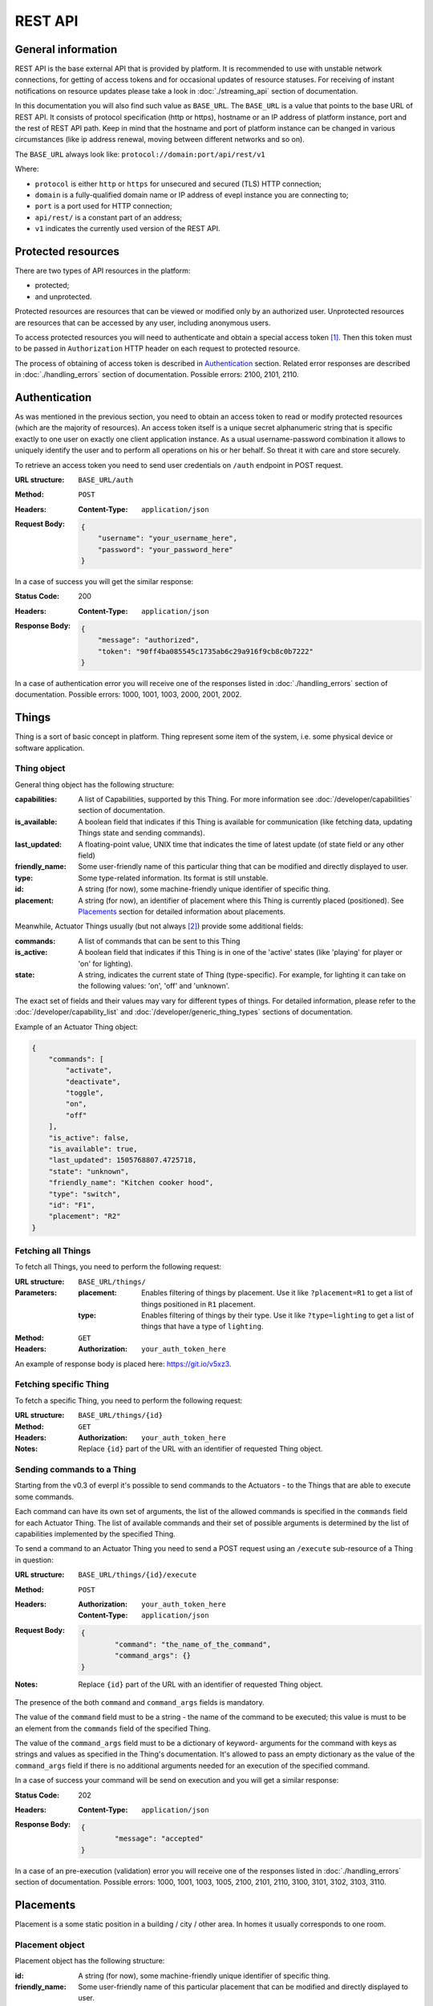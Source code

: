 REST API
========

General information
-------------------

REST API is the base external API that is provided by platform.
It is recommended to use with unstable network connections, for
getting of access tokens and for occasional updates of resource
statuses. For receiving of instant notifications on resource
updates please take a look in :doc:`./streaming_api` section of
documentation.

In this documentation you will also find such value as ``BASE_URL``.
The ``BASE_URL`` is a value that points to the base URL of REST API.
It consists of protocol specification (http or https), hostname or
an IP address of platform instance, port and the rest of REST API
path. Keep in mind that the hostname and port of platform instance
can be changed in various circumstances (like ip address renewal,
moving between different networks and so on).

The ``BASE_URL`` always look like:
``protocol://domain:port/api/rest/v1``

Where:

- ``protocol`` is either ``http`` or ``https`` for unsecured and
  secured (TLS) HTTP connection;
- ``domain`` is a fully-qualified domain name or IP address of evepl
  instance you are connecting to;
- ``port`` is a port used for HTTP connection;
- ``api/rest/`` is a constant part of an address;
- ``v1`` indicates the currently used version of the REST API.

.. _protected_resources:

Protected resources
-------------------

There are two types of API resources in the platform:

- protected;
- and unprotected.

Protected resources are resources that can be viewed or modified only
by an authorized user. Unprotected resources are resources that can be
accessed by any user, including anonymous users.

To access protected resources you will need to authenticate and obtain
a special access token [#f1]_. Then this token must to be passed in
``Authorization`` HTTP header on each request to protected resource.

The process of obtaining of access token is described in
`Authentication`_ section. Related error responses are described in
:doc:`./handling_errors` section of documentation.
Possible errors: 2100, 2101, 2110.

Authentication
--------------

As was mentioned in the previous section, you need to obtain an access
token to read or modify protected resources (which are the majority of
resources). An access token itself is a unique secret alphanumeric
string that is specific exactly to one user on exactly one client
application instance. As a usual username-password combination it
allows to uniquely identify the user and to perform all operations on
his or her behalf. So threat it with care and store securely.

To retrieve an access token you need to send user credentials on
``/auth`` endpoint in POST request.

:URL structure:
    ``BASE_URL/auth``

:Method:
    ``POST``

:Headers:
    :Content-Type: ``application/json``

:Request Body:
    .. code-block:: json

        {
            "username": "your_username_here",
            "password": "your_password_here"
        }

In a case of success you will get the similar response:

:Status Code:
    200

:Headers:
    :Content-Type: ``application/json``

:Response Body:
    .. code-block:: json

        {
            "message": "authorized",
            "token": "90ff4ba085545c1735ab6c29a916f9cb8c0b7222"
        }

In a case of authentication error you will receive one of the responses
listed in :doc:`./handling_errors` section of documentation.
Possible errors: 1000, 1001, 1003, 2000, 2001, 2002.

Things
------

Thing is a sort of basic concept in platform. Thing represent some item
of the system, i.e. some physical device or software application.

Thing object
^^^^^^^^^^^^

General thing object has the following structure:

:capabilities:
    A list of Capabilities, supported by this Thing. For more
    information see :doc:`/developer/capabilities` section of
    documentation.

:is_available:
    A boolean field that indicates if this Thing is available for
    communication (like fetching data, updating Things state and
    sending commands).

:last_updated:
    A floating-point value, UNIX time that indicates the
    time of latest update (of state field or any other field)

:friendly_name:
    Some user-friendly name of this particular thing that can be
    modified and directly displayed to user.

:type:
    Some type-related information. Its format is still unstable.

:id:
    A string (for now), some machine-friendly unique identifier of
    specific thing.

:placement:
    A string (for now), an identifier of placement where this Thing
    is currently placed (positioned). See `Placements`_ section for
    detailed information about placements.


Meanwhile, Actuator Things usually (but not always [#f2]_) provide some
additional fields:

:commands:
    A list of commands that can be sent to this Thing

:is_active:
    A boolean field that indicates if this Thing is in one of the
    'active' states (like 'playing' for player or 'on' for lighting).

:state:
    A string, indicates the current state of Thing (type-specific).
    For example, for lighting it can take on the following values:
    'on', 'off' and 'unknown'.


The exact set of fields and their values may vary for different types
of things. For detailed information, please refer to the
:doc:`/developer/capability_list` and :doc:`/developer/generic_thing_types`
sections of documentation.

Example of an Actuator Thing object:

.. code-block:: json

    {
        "commands": [
            "activate",
            "deactivate",
            "toggle",
            "on",
            "off"
        ],
        "is_active": false,
        "is_available": true,
        "last_updated": 1505768807.4725718,
        "state": "unknown",
        "friendly_name": "Kitchen cooker hood",
        "type": "switch",
        "id": "F1",
        "placement": "R2"
    }


Fetching all Things
^^^^^^^^^^^^^^^^^^^

To fetch all Things, you need to perform the following request:

:URL structure:
    ``BASE_URL/things/``

:Parameters:
    :placement:
        Enables filtering of things by placement. Use it like
        ``?placement=R1`` to get a list of things positioned in
        ``R1`` placement.

    :type:
        Enables filtering of things by their type. Use it like
        ``?type=lighting`` to get a list of things that have a
        type of ``lighting``.

:Method:
    ``GET``

:Headers:
    :Authorization: ``your_auth_token_here``

An example of response body is placed here: https://git.io/v5xz3.

Fetching specific Thing
^^^^^^^^^^^^^^^^^^^^^^^

To fetch a specific Thing, you need to perform the following request:

:URL structure:
    ``BASE_URL/things/{id}``

:Method:
    ``GET``

:Headers:
    :Authorization: ``your_auth_token_here``

:Notes:
    Replace ``{id}`` part of the URL with an identifier of requested
    Thing object.


.. _things_executing_commands:

Sending commands to a Thing
^^^^^^^^^^^^^^^^^^^^^^^^^^^

Starting from the v0.3 of everpl it's possible to send commands to
the Actuators - to the Things that are able to execute some commands.

Each command can have its own set of arguments, the list of the allowed
commands is specified in the ``commands`` field for each Actuator Thing.
The list of available commands and their set of possible arguments is
determined by the list of capabilities implemented by the specified Thing.

To send a command to an Actuator Thing you need to send a POST request
using an ``/execute`` sub-resource of a Thing in question:

:URL structure:
    ``BASE_URL/things/{id}/execute``

:Method:
    ``POST``

:Headers:
    :Authorization: ``your_auth_token_here``
    :Content-Type: ``application/json``

:Request Body:
    .. code-block:: json

        {
	        "command": "the_name_of_the_command",
	        "command_args": {}
        }

:Notes:
    Replace ``{id}`` part of the URL with an identifier of requested
    Thing object.

The presence of the both ``command`` and ``command_args`` fields is mandatory.

The value of the ``command`` field must to be a string - the name of the
command to be executed; this value is must to be an element from the
``commands`` field of the specified Thing.

The value of the ``command_args`` field must to be a dictionary of keyword-
arguments for the command with keys as strings and values as specified in
the Thing's documentation. It's allowed to pass an empty dictionary as the
value of the ``command_args`` field if there is no additional arguments needed
for an execution of the specified command.

In a case of success your command will be send on execution and you will get
a similar response:

:Status Code:
    202

:Headers:
    :Content-Type: ``application/json``

:Response Body:
    .. code-block:: json

        {
	        "message": "accepted"
        }

In a case of an pre-execution (validation) error you will receive
one of the responses listed in :doc:`./handling_errors` section of
documentation. Possible errors: 1000, 1001, 1003, 1005, 2100, 2101,
2110, 3100, 3101, 3102, 3103, 3110.


Placements
----------

Placement is a some static position in a building / city / other area.
In homes it usually corresponds to one room.

Placement object
^^^^^^^^^^^^^^^^

Placement object has the following structure:

:id:
    A string (for now), some machine-friendly unique identifier of
    specific thing.

:friendly_name:
    Some user-friendly name of this particular placement that can be
    modified and directly displayed to user.

:image_url:
    A URL to related picture of this placement (room).

Example of Placement object:

.. code-block:: json

    {
        "id": "R1",
        "friendly_name": "Corridor",
        "image_url": "http://www.gesundheittipps.net/wp-content/uploads/2016/02/Flur_547-1024x610.jpg"
    }

Fetching all Placements
^^^^^^^^^^^^^^^^^^^^^^^

To fetch all Placements, you need to perform the following request:

:URL structure:
    ``BASE_URL/placements/``

:Method:
    ``GET``

:Headers:
    :Authorization: ``your_auth_token_here``

An example of response body is placed here: https://git.io/v5x6S.

Fetching specific Placement
^^^^^^^^^^^^^^^^^^^^^^^^^^^

To fetch a specific Placement, you need to perform the following
request:

:URL structure:
    ``BASE_URL/placements/{id}``

:Method:
    ``GET``

:Headers:
    :Authorization: ``your_auth_token_here``

:Notes:
    Replace ``{id}`` part of the URL with an identifier of requested
    Placement object.


.. rubric:: Footnotes

.. [#f1] See also: `Access token definition in OAuth specs
         <https://tools.ietf.org/html/rfc6749#section-1.4>`_

.. [#f2] Only the presence of ``commands`` field is granted for
   Actuators. For more information about available fields please
   refer to the :doc:`/developer/capabilities` section of documentation.
